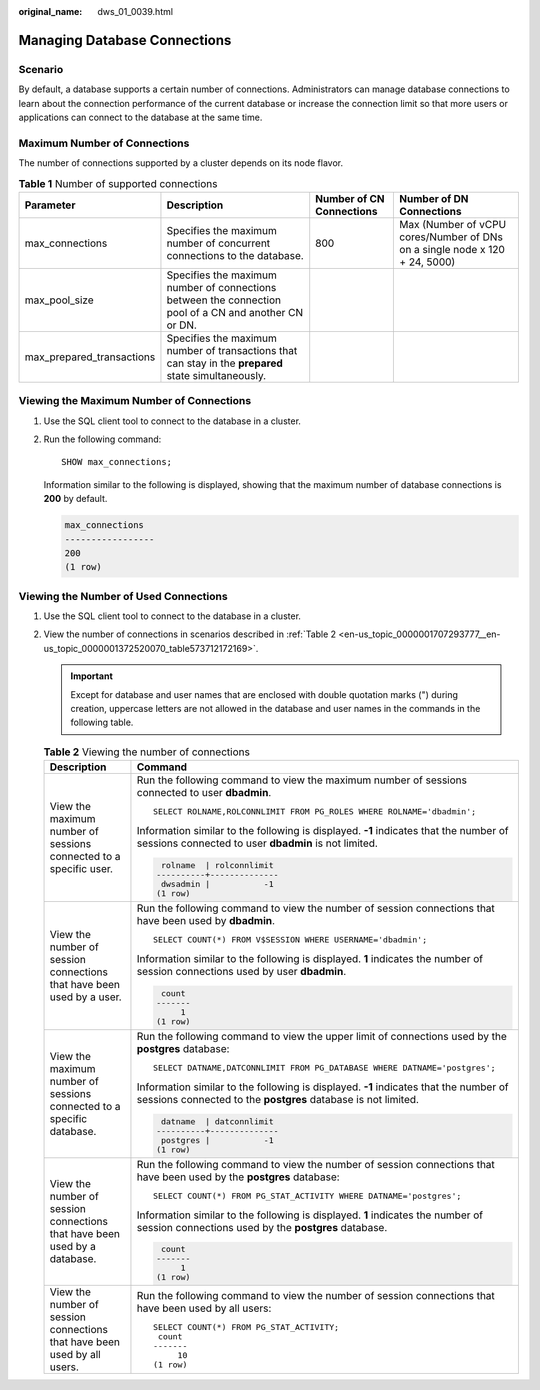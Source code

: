 :original_name: dws_01_0039.html

.. _dws_01_0039:

Managing Database Connections
=============================

Scenario
--------

By default, a database supports a certain number of connections. Administrators can manage database connections to learn about the connection performance of the current database or increase the connection limit so that more users or applications can connect to the database at the same time.

Maximum Number of Connections
-----------------------------

The number of connections supported by a cluster depends on its node flavor.

.. table:: **Table 1** Number of supported connections

   +---------------------------+-------------------------------------------------------------------------------------------------------+--------------------------+----------------------------------------------------------------------------+
   | Parameter                 | Description                                                                                           | Number of CN Connections | Number of DN Connections                                                   |
   +===========================+=======================================================================================================+==========================+============================================================================+
   | max_connections           | Specifies the maximum number of concurrent connections to the database.                               | 800                      | Max (Number of vCPU cores/Number of DNs on a single node x 120 + 24, 5000) |
   +---------------------------+-------------------------------------------------------------------------------------------------------+--------------------------+----------------------------------------------------------------------------+
   | max_pool_size             | Specifies the maximum number of connections between the connection pool of a CN and another CN or DN. |                          |                                                                            |
   +---------------------------+-------------------------------------------------------------------------------------------------------+--------------------------+----------------------------------------------------------------------------+
   | max_prepared_transactions | Specifies the maximum number of transactions that can stay in the **prepared** state simultaneously.  |                          |                                                                            |
   +---------------------------+-------------------------------------------------------------------------------------------------------+--------------------------+----------------------------------------------------------------------------+

Viewing the Maximum Number of Connections
-----------------------------------------

#. Use the SQL client tool to connect to the database in a cluster.

#. Run the following command:

   ::

      SHOW max_connections;

   Information similar to the following is displayed, showing that the maximum number of database connections is **200** by default.

   .. code-block::

      max_connections
      -----------------
      200
      (1 row)

Viewing the Number of Used Connections
--------------------------------------

#. Use the SQL client tool to connect to the database in a cluster.

#. View the number of connections in scenarios described in :ref:`Table 2 <en-us_topic_0000001707293777__en-us_topic_0000001372520070_table573712172169>`.

   .. important::

      Except for database and user names that are enclosed with double quotation marks (") during creation, uppercase letters are not allowed in the database and user names in the commands in the following table.

   .. _en-us_topic_0000001707293777__en-us_topic_0000001372520070_table573712172169:

   .. table:: **Table 2** Viewing the number of connections

      +---------------------------------------------------------------------------+--------------------------------------------------------------------------------------------------------------------------------------------------------+
      | Description                                                               | Command                                                                                                                                                |
      +===========================================================================+========================================================================================================================================================+
      | View the maximum number of sessions connected to a specific user.         | Run the following command to view the maximum number of sessions connected to user **dbadmin**.                                                        |
      |                                                                           |                                                                                                                                                        |
      |                                                                           | ::                                                                                                                                                     |
      |                                                                           |                                                                                                                                                        |
      |                                                                           |    SELECT ROLNAME,ROLCONNLIMIT FROM PG_ROLES WHERE ROLNAME='dbadmin';                                                                                  |
      |                                                                           |                                                                                                                                                        |
      |                                                                           | Information similar to the following is displayed. **-1** indicates that the number of sessions connected to user **dbadmin** is not limited.          |
      |                                                                           |                                                                                                                                                        |
      |                                                                           | .. code-block::                                                                                                                                        |
      |                                                                           |                                                                                                                                                        |
      |                                                                           |     rolname  | rolconnlimit                                                                                                                            |
      |                                                                           |    ----------+--------------                                                                                                                           |
      |                                                                           |     dwsadmin |           -1                                                                                                                            |
      |                                                                           |    (1 row)                                                                                                                                             |
      +---------------------------------------------------------------------------+--------------------------------------------------------------------------------------------------------------------------------------------------------+
      | View the number of session connections that have been used by a user.     | Run the following command to view the number of session connections that have been used by **dbadmin**.                                                |
      |                                                                           |                                                                                                                                                        |
      |                                                                           | ::                                                                                                                                                     |
      |                                                                           |                                                                                                                                                        |
      |                                                                           |    SELECT COUNT(*) FROM V$SESSION WHERE USERNAME='dbadmin';                                                                                            |
      |                                                                           |                                                                                                                                                        |
      |                                                                           | Information similar to the following is displayed. **1** indicates the number of session connections used by user **dbadmin**.                         |
      |                                                                           |                                                                                                                                                        |
      |                                                                           | .. code-block::                                                                                                                                        |
      |                                                                           |                                                                                                                                                        |
      |                                                                           |     count                                                                                                                                              |
      |                                                                           |    -------                                                                                                                                             |
      |                                                                           |         1                                                                                                                                              |
      |                                                                           |    (1 row)                                                                                                                                             |
      +---------------------------------------------------------------------------+--------------------------------------------------------------------------------------------------------------------------------------------------------+
      | View the maximum number of sessions connected to a specific database.     | Run the following command to view the upper limit of connections used by the **postgres** database:                                                    |
      |                                                                           |                                                                                                                                                        |
      |                                                                           | ::                                                                                                                                                     |
      |                                                                           |                                                                                                                                                        |
      |                                                                           |    SELECT DATNAME,DATCONNLIMIT FROM PG_DATABASE WHERE DATNAME='postgres';                                                                              |
      |                                                                           |                                                                                                                                                        |
      |                                                                           | Information similar to the following is displayed. **-1** indicates that the number of sessions connected to the **postgres** database is not limited. |
      |                                                                           |                                                                                                                                                        |
      |                                                                           | .. code-block::                                                                                                                                        |
      |                                                                           |                                                                                                                                                        |
      |                                                                           |     datname  | datconnlimit                                                                                                                            |
      |                                                                           |    ----------+--------------                                                                                                                           |
      |                                                                           |     postgres |           -1                                                                                                                            |
      |                                                                           |    (1 row)                                                                                                                                             |
      +---------------------------------------------------------------------------+--------------------------------------------------------------------------------------------------------------------------------------------------------+
      | View the number of session connections that have been used by a database. | Run the following command to view the number of session connections that have been used by the **postgres** database:                                  |
      |                                                                           |                                                                                                                                                        |
      |                                                                           | ::                                                                                                                                                     |
      |                                                                           |                                                                                                                                                        |
      |                                                                           |    SELECT COUNT(*) FROM PG_STAT_ACTIVITY WHERE DATNAME='postgres';                                                                                     |
      |                                                                           |                                                                                                                                                        |
      |                                                                           | Information similar to the following is displayed. **1** indicates the number of session connections used by the **postgres** database.                |
      |                                                                           |                                                                                                                                                        |
      |                                                                           | .. code-block::                                                                                                                                        |
      |                                                                           |                                                                                                                                                        |
      |                                                                           |     count                                                                                                                                              |
      |                                                                           |    -------                                                                                                                                             |
      |                                                                           |         1                                                                                                                                              |
      |                                                                           |    (1 row)                                                                                                                                             |
      +---------------------------------------------------------------------------+--------------------------------------------------------------------------------------------------------------------------------------------------------+
      | View the number of session connections that have been used by all users.  | Run the following command to view the number of session connections that have been used by all users:                                                  |
      |                                                                           |                                                                                                                                                        |
      |                                                                           | ::                                                                                                                                                     |
      |                                                                           |                                                                                                                                                        |
      |                                                                           |                                                                                                                                                        |
      |                                                                           |    SELECT COUNT(*) FROM PG_STAT_ACTIVITY;                                                                                                              |
      |                                                                           |     count                                                                                                                                              |
      |                                                                           |    -------                                                                                                                                             |
      |                                                                           |         10                                                                                                                                             |
      |                                                                           |    (1 row)                                                                                                                                             |
      +---------------------------------------------------------------------------+--------------------------------------------------------------------------------------------------------------------------------------------------------+
